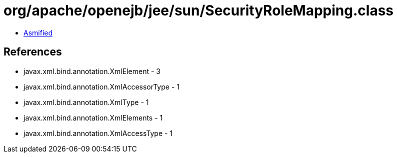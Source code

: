 = org/apache/openejb/jee/sun/SecurityRoleMapping.class

 - link:SecurityRoleMapping-asmified.java[Asmified]

== References

 - javax.xml.bind.annotation.XmlElement - 3
 - javax.xml.bind.annotation.XmlAccessorType - 1
 - javax.xml.bind.annotation.XmlType - 1
 - javax.xml.bind.annotation.XmlElements - 1
 - javax.xml.bind.annotation.XmlAccessType - 1
